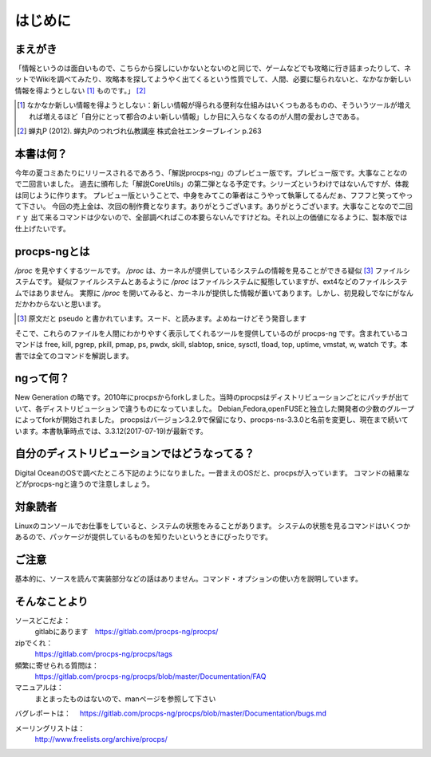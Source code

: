 .. raw:: latex

   \begin{abstract} \newpage
   \hbox{}\newpage

はじめに
========

まえがき
-------------

「情報というのは面白いもので、こちらから探しにいかないとないのと同じで、ゲームなどでも攻略に行き詰まったりして、ネットでWikiを調べてみたり、攻略本を探してようやく出てくるという性質でして、人間、必要に駆られないと、なかなか新しい情報を得ようとしない [#core-bukkyo]_ ものです。」 [#coreutils-monodesu]_

.. [#core-bukkyo] なかなか新しい情報を得ようとしない：新しい情報が得られる便利な仕組みはいくつもあるものの、そういうツールが増えれば増えるほど「自分にとって都合のよい新しい情報」しか目に入らなくなるのが人間の愛おしさである。
.. [#coreutils-monodesu] 蝉丸P (2012). 蝉丸Pのつれづれ仏教講座 株式会社エンターブレイン p.263

本書は何？
----------
今年の夏コミあたりにリリースされるであろう、「解説procps-ng」のプレビュー版です。プレビュー版です。大事なことなので二回言いました。
過去に頒布した「解説CoreUtils」の第二弾となる予定です。シリーズというわけではないんですが、体裁は同じように作ります。
プレビュー版ということで、中身をみてこの筆者はこうやって執筆してるんだぁ、フフフと笑ってやって下さい。
今回の売上金は、次回の制作費となります。ありがとうございます。ありがとうございます。大事なことなので二回ｒｙ
出て来るコマンドは少ないので、全部調べればこの本要らないんですけどね。それ以上の価値になるように、製本版では仕上げたいです。

procps-ngとは
---------------

`/proc` を見やすくするツールです。 `/proc` は、カーネルが提供しているシステムの情報を見ることができる疑似 [#pseudo]_ ファイルシステムです。
疑似ファイルシステムとあるように `/proc` はファイルシステムに擬態していますが、ext4などのファイルシステムではありません。
実際に `/proc` を開いてみると、カーネルが提供した情報が置いてあります。しかし、初見殺しでなにがなんだかわからないと思います。

.. [#pseudo] 原文だと pseudo と書かれています。スード、と読みます。よめねーけどそう発音します

そこで、これらのファイルを人間にわかりやすく表示してくれるツールを提供しているのが procps-ng です。含まれているコマンドは free, kill, pgrep, pkill, pmap, ps, pwdx, skill, slabtop, snice, sysctl, tload, top, uptime, vmstat, w, watch です。本書では全てのコマンドを解説します。

ngって何？
-----------

New Generation の略です。2010年にprocpsからforkしました。当時のprocpsはディストリビューションごとにパッチが出ていて、各ディストリビューションで違うものになっていました。
Debian,Fedora,openFUSEと独立した開発者の少数のグループによってforkが開始されました。
procpsはバージョン3.2.9で保留になり、procps-ns-3.3.0と名前を変更し、現在まで続いています。本書執筆時点では、3.3.12(2017-07-19)が最新です。

自分のディストリビューションではどうなってる？
-------------------------------------------

Digital OceanのOSで調べたところ下記のようになりました。一昔まえのOSだと、procpsが入っています。
コマンドの結果などがprocps-ngと違うので注意しましょう。

.. table:: procps/-ngとディストリビューション
   :widths: auto

   ====================  ==================
   ディストリビューション  パッケージ名
   ====================  ==================
   CentOS  7.3.1611      procps-ng-3.3.10
   CentOS  6.9           procps-3.2.8
   Fedora 25             procps-ng-3.3.10
   Ubuntu 16.04.2        libprocps4 3.3.10
   Debian 8.7 jessie     libprocps3 3.3.9
   ====================  ==================


対象読者
--------

Linuxのコンソールでお仕事をしていると、システムの状態をみることがあります。
システムの状態を見るコマンドはいくつかあるので、パッケージが提供しているものを知りたいというときにぴったりです。


ご注意
------
基本的に、ソースを読んで実装部分などの話はありません。コマンド・オプションの使い方を説明しています。


そんなことより
-------------

ソースどこだよ：
  gitlabにあります　https://gitlab.com/procps-ng/procps/

zipでくれ：
  https://gitlab.com/procps-ng/procps/tags

頻繁に寄せられる質問は：
  https://gitlab.com/procps-ng/procps/blob/master/Documentation/FAQ

マニュアルは：
  まとまったものはないので、manページを参照して下さい

バグレポートは：
　https://gitlab.com/procps-ng/procps/blob/master/Documentation/bugs.md

メーリングリストは：
  http://www.freelists.org/archive/procps/

.. raw:: latex

   \end{abstract}
